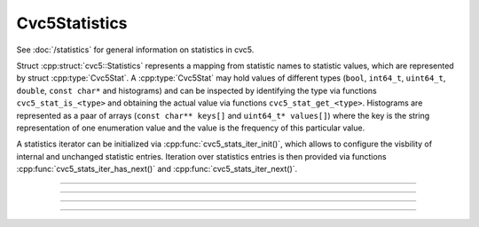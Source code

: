 Cvc5Statistics
==============

See :doc:`/statistics` for general information on statistics in cvc5.

Struct :cpp:struct:`cvc5::Statistics` represents a mapping from statistic names
to statistic values, which are represented by struct :cpp:type:`Cvc5Stat`. A
:cpp:type:`Cvc5Stat` may hold values of different
types (``bool``, ``int64_t``, ``uint64_t``, ``double``, ``const char*`` and
histograms) and can be inspected by identifying the type via functions
``cvc5_stat_is_<type>`` and obtaining
the actual value via functions ``cvc5_stat_get_<type>``.
Histograms are represented as a paar of arrays (``const char** keys[]`` and
``uint64_t* values[]``) where the key is the string representation of one
enumeration value and the value is the frequency of this particular value.

A statistics iterator can be initialized via :cpp:func:`cvc5_stats_iter_init()`,
which allows to configure the visbility of internal and unchanged statistic
entries. Iteration over statistics entries is then provided via functions
:cpp:func:`cvc5_stats_iter_has_next()` and :cpp:func:`cvc5_stats_iter_next()`.

.. container:: hide-toctree

  .. toctree::

----

.. doxygentypedef:: Cvc5Stat
    :project: cvc5_c

----

.. doxygengroup:: c_cvc5stat
    :project: cvc5_c
    :content-only:

----

.. doxygentypedef:: Cvc5Statistics
    :project: cvc5_c

----

.. doxygengroup:: c_cvc5statistics
    :project: cvc5_c
    :content-only:
